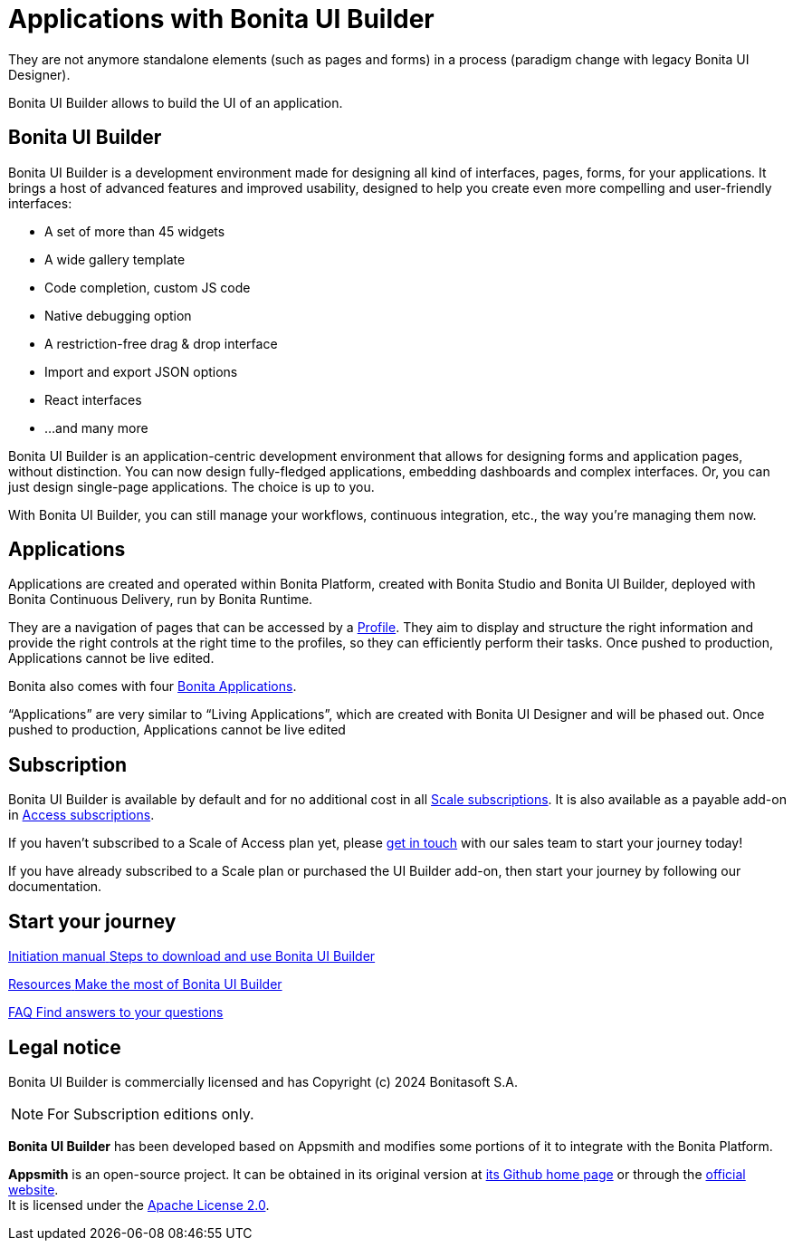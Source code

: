 = Applications with Bonita UI Builder
:description: Bonita UI Builder allows to build the UI of an application.
They are not anymore standalone elements (such as pages and forms) in a process (paradigm change with legacy Bonita UI Designer).

{description}


== Bonita UI Builder

Bonita UI Builder is a development environment made for designing all kind of interfaces, pages, forms, for your applications. 
It brings a host of advanced features and improved usability, designed to help you create even more compelling and user-friendly interfaces: 

* A set of more than 45 widgets
* A wide gallery template
* Code completion, custom JS code
* Native debugging option
* A restriction-free drag & drop interface
* Import and export JSON options
* React interfaces
* ...and many more

Bonita UI Builder is an application-centric development environment that allows for designing forms and application pages, without distinction. You can now design fully-fledged applications, embedding dashboards and complex interfaces. Or, you can just design single-page applications. The choice is up to you. 

With Bonita UI Builder, you can still manage your workflows, continuous integration, etc., the way you’re managing them now. 


== Applications

Applications are created and operated within Bonita Platform, created with Bonita Studio and Bonita UI Builder, deployed with Bonita Continuous Delivery, run by Bonita Runtime. 

They are a navigation of pages that can be accessed by a xref:identity:profiles-overview.adoc[Profile]. They aim to display and structure the right information and provide the right controls at the right time to the profiles, so they can efficiently perform their tasks. Once pushed to production, Applications cannot be live edited.

Bonita also comes with four xref:runtime:bonita-applications-interface-overview.adoc[Bonita Applications].

“Applications” are very similar to “Living Applications”, which are created with Bonita UI Designer and will be phased out. Once pushed to production, Applications cannot be live edited


== Subscription

Bonita UI Builder is available by default and for no additional cost in all https://www.bonitasoft.com/pricing[Scale subscriptions]. It is also available as a payable add-on in https://www.bonitasoft.com/pricing[Access subscriptions]. 

If you haven’t subscribed to a Scale of Access plan yet, please https://www.bonitasoft.com/contact-us[get in touch] with our sales team to start your journey today!

If you have already subscribed to a Scale plan or purchased the UI Builder add-on, then start your journey by following our documentation.


[.card-section]
== Start your journey

[.card.card-index]
--
xref:applications:initiation-manual.adoc[[.card-title]#Initiation manual# [.card-body.card-content-overflow]#pass:q[Steps to download and use Bonita UI Builder]#]
--

[.card.card-index]
--
xref:applications:resources.adoc[[.card-title]#Resources# [.card-body.card-content-overflow]#pass:q[Make the most of Bonita UI Builder]#]
--

[.card.card-index]
--
xref:applications:faq.adoc[[.card-title]#FAQ# [.card-body.card-content-overflow]#pass:q[Find answers to your questions]#]
--

[.card-section]



== Legal notice

Bonita UI Builder is commercially licensed and has Copyright (c) 2024 Bonitasoft S.A.
[NOTE]
====
For Subscription editions only.
====

*Bonita UI Builder* has been developed based on Appsmith and modifies some portions of it to integrate with the Bonita Platform.

*Appsmith* is an open-source project. It can be obtained in its original version at https://github.com/appsmithorg/appsmith[its Github home page] or through the https://www.appsmith.com/[official website]. +
It is licensed under the https://www.apache.org/licenses/LICENSE-2.0[Apache License 2.0].
